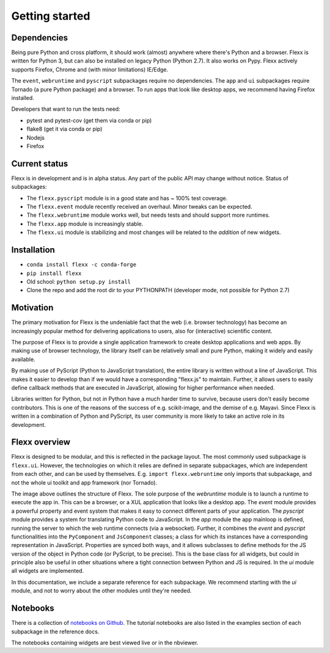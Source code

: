 ---------------
Getting started
---------------


Dependencies
------------

Being pure Python and cross platform, it should work (almost) anywhere
where there's Python and a browser.
Flexx is written for Python 3, but can also be installed on legacy
Python (Python 2.7). It also works on Pypy.
Flexx actively supports Firefox, Chrome and (with minor limitations) IE/Edge.

The ``event``, ``webruntime`` and ``pyscript`` subpackages require no
dependencies. The ``app`` and ``ui`` subpackages require Tornado (a
pure Python package) and a browser. To run apps that look like desktop
apps, we recommend having Firefox installed.

Developers that want to run the tests need:

* pytest and pytest-cov (get them via conda or pip)
* flake8 (get it via conda or pip)
* Nodejs
* Firefox


Current status
--------------

Flexx is in development and is in alpha status. Any part of the public
API may change without notice. Status of subpackages:
   
* The ``flexx.pyscript`` module is in a good state and has ~ 100% test
  coverage.
* The ``flexx.event`` module recently received an overhaul. Minor tweaks
  can be expected.
* The ``flexx.webruntime`` module works well, but needs tests and should
  support more runtimes.
* The ``flexx.app`` module is increasingly stable.
* The ``flexx.ui`` module is stabilizing and most changes will be related
  to the *addition* of new widgets.


Installation
------------

* ``conda install flexx -c conda-forge``
* ``pip install flexx``
* Old school: ``python setup.py install``
* Clone the repo and add the root dir to your PYTHONPATH (developer
  mode, not possible for Python 2.7)


Motivation
----------

The primary motivation for Flexx is the undeniable fact that the web
(i.e. browser technology) has become an increasingly popular method for
delivering applications to users, also for (interactive) scientific
content.

The purpose of Flexx is to provide a single application framework to
create desktop applications and web apps. By making use of browser
technology, the library itself can be relatively small and pure Python,
making it widely and easily available.

By making use of PyScript (Python to JavaScript translation), the entire
library is written without a line of JavaScript. This makes it easier
to develop than if we would have a corresponding "flexx.js" to maintain.
Further, it allows users to easily define callback methods that are
executed in JavaScript, allowing for higher performance when needed.

Libraries written for Python, but not *in* Python have a much harder
time to survive, because users don't easily become contributors. This
is one of the reasons of the success of e.g. scikit-image, and the
demise of e.g. Mayavi. Since Flexx is written in a combination of Python
and PyScript, its user community is more likely to take an active role
in its development.


Flexx overview
--------------

Flexx is designed to be modular, and this is reflected in the package
layout. The most commonly used subpackage is ``flexx.ui``. However, the
technologies on which it relies are defined in separate subpackages,
which are independent from each other, and can be used by themselves.
E.g. ``import flexx.webruntime`` only imports that subpackage, and not
the whole ui toolkit and app framework (nor Tornado).

.. image:: _static/overview.svg

The image above outlines the structure of Flexx. The sole purpose of
the *webruntime* module is to launch a runtime to execute the app in.
This can be a browser, or a XUL application that looks like a desktop
app.
The *event* module provides a powerful property and event system that
makes it easy to connect different parts of your application.
The *pyscript* module provides a system for translating Python code to
JavaScript.
In the *app* module the app mainloop is defined, running the server to
which the web runtime connects (via a websocket). Further, it combines
the *event* and *pyscript* functionalities into the ``PyComponent`` and
``JsComponent`` classes;
a class for which its instances have a corresponding representation in
JavaScript. Properties are synced both ways, and it allows subclasses
to define methods for the JS version of the object in Python code (or
PyScript, to be precise). This is the base class for all widgets, but
could in principle also be useful in other situations where a tight
connection between Python and JS is required.
In the *ui* module all widgets are implemented.

In this documentation, we include a separate reference for each
subpackage. We recommend starting with the *ui* module, and not to worry
about the other modules until they're needed.

Notebooks
---------

There is a collection of 
`notebooks on Github <https://github.com/flexxui/flexx-notebooks>`_.
The tutorial notebooks are also listed in the examples section of each
subpackage in the reference docs.

The notebooks containing widgets are best viewed live or in the nbviewer.
